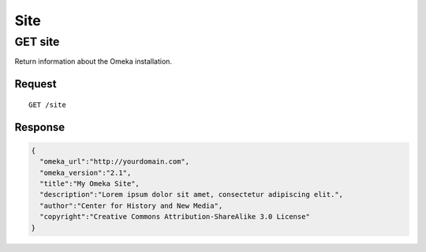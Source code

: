 ####
Site
####

GET site
--------

Return information about the Omeka installation.

Request
~~~~~~~

::

    GET /site

Response
~~~~~~~~

.. code-block:: json

    {
      "omeka_url":"http://yourdomain.com",
      "omeka_version":"2.1",
      "title":"My Omeka Site",
      "description":"Lorem ipsum dolor sit amet, consectetur adipiscing elit.",
      "author":"Center for History and New Media",
      "copyright":"Creative Commons Attribution-ShareAlike 3.0 License"
    }
